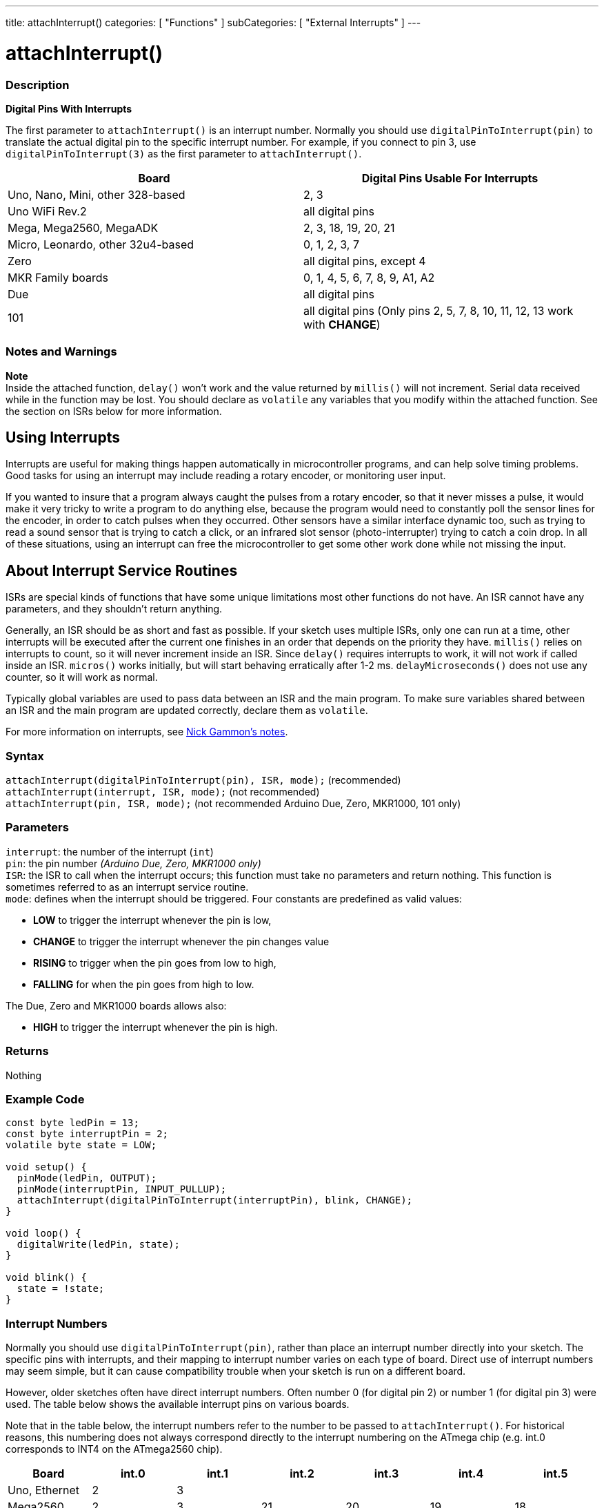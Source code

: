 ---
title: attachInterrupt()
categories: [ "Functions" ]
subCategories: [ "External Interrupts" ]
---

= attachInterrupt()


// OVERVIEW SECTION STARTS
[#overview]
--

[float]
=== Description
*Digital Pins With Interrupts*

The first parameter to `attachInterrupt()` is an interrupt number. Normally you should use `digitalPinToInterrupt(pin)` to translate the actual digital pin to the specific interrupt number. For example, if you connect to pin 3, use `digitalPinToInterrupt(3)` as the first parameter to `attachInterrupt()`.

[options="header"]
|===================================================
|Board                             |Digital Pins Usable For Interrupts
|Uno, Nano, Mini, other 328-based  |2, 3
|Uno WiFi Rev.2                    |all digital pins                   
|Mega, Mega2560, MegaADK           |2, 3, 18, 19, 20, 21
|Micro, Leonardo, other 32u4-based |0, 1, 2, 3, 7
|Zero                              |all digital pins, except 4
|MKR Family boards                 |0, 1, 4, 5, 6, 7, 8, 9, A1, A2
|Due                               |all digital pins
|101                               |all digital pins (Only pins 2, 5, 7, 8, 10, 11, 12, 13 work with *CHANGE*)
|===================================================

[%hardbreaks]

[float]
=== Notes and Warnings

*Note* +
Inside the attached function, `delay()` won't work and the value returned by `millis()` will not increment. Serial data received while in the function may be lost. You should declare as `volatile` any variables that you modify within the attached function. See the section on ISRs below for more information.
[%hardbreaks]

[float]
== Using Interrupts
Interrupts are useful for making things happen automatically in microcontroller programs, and can help solve timing problems. Good tasks for using an interrupt may include reading a rotary encoder, or monitoring user input.

If you wanted to insure that a program always caught the pulses from a rotary encoder, so that it never misses a pulse, it would make it very tricky to write a program to do anything else, because the program would need to constantly poll the sensor lines for the encoder, in order to catch pulses when they occurred. Other sensors have a similar interface dynamic too, such as trying to read a sound sensor that is trying to catch a click, or an infrared slot sensor (photo-interrupter) trying to catch a coin drop. In all of these situations, using an interrupt can free the microcontroller to get some other work done while not missing the input.

[float]
== About Interrupt Service Routines
ISRs are special kinds of functions that have some unique limitations most other functions do not have. An ISR cannot have any parameters, and they shouldn't return anything.

Generally, an ISR should be as short and fast as possible. If your sketch uses multiple ISRs, only one can run at a time, other interrupts will be executed after the current one finishes in an order that depends on the priority they have. `millis()` relies on interrupts to count, so it will never increment inside an ISR. Since `delay()` requires interrupts to work, it will not work if called inside an ISR. `micros()` works initially, but will start behaving erratically after 1-2 ms. `delayMicroseconds()` does not use any counter, so it will work as normal.

Typically global variables are used to pass data between an ISR and the main program. To make sure variables shared between an ISR and the main program are updated correctly, declare them as `volatile`.

For more information on interrupts, see http://gammon.com.au/interrupts[Nick Gammon's notes].

[float]
=== Syntax
`attachInterrupt(digitalPinToInterrupt(pin), ISR, mode);` (recommended) +
`attachInterrupt(interrupt, ISR, mode);` (not recommended) +
`attachInterrupt(pin, ISR, mode);` (not recommended Arduino Due, Zero, MKR1000, 101 only)


[float]
=== Parameters
`interrupt`: the number of the interrupt (`int`) +
`pin`: the pin number _(Arduino Due, Zero, MKR1000 only)_ +
`ISR`: the ISR to call when the interrupt occurs; this function must take no parameters and return nothing. This function is sometimes referred to as an interrupt service routine. +
`mode`: defines when the interrupt should be triggered. Four constants are predefined as valid values: +

* *LOW* to trigger the interrupt whenever the pin is low, +
* *CHANGE* to trigger the interrupt whenever the pin changes value +
* *RISING* to trigger when the pin goes from low to high, +
* *FALLING* for when the pin goes from high to low. +

The Due, Zero and MKR1000 boards allows also: +

* *HIGH* to trigger the interrupt whenever the pin is high.

[float]
=== Returns
Nothing

--
// OVERVIEW SECTION ENDS

// HOW TO USE SECTION STARTS
[#howtouse]
--

[float]
=== Example Code
// Describe what the example code is all about and add relevant code   ►►►►► THIS SECTION IS MANDATORY ◄◄◄◄◄


[source,arduino]
----
const byte ledPin = 13;
const byte interruptPin = 2;
volatile byte state = LOW;

void setup() {
  pinMode(ledPin, OUTPUT);
  pinMode(interruptPin, INPUT_PULLUP);
  attachInterrupt(digitalPinToInterrupt(interruptPin), blink, CHANGE);
}

void loop() {
  digitalWrite(ledPin, state);
}

void blink() {
  state = !state;
}
----

[float]
=== Interrupt Numbers
Normally you should use `digitalPinToInterrupt(pin)`, rather than place an interrupt number directly into your sketch. The specific pins with interrupts, and their mapping to interrupt number varies on each type of board. Direct use of interrupt numbers may seem simple, but it can cause compatibility trouble when your sketch is run on a different board.

However, older sketches often have direct interrupt numbers. Often number 0 (for digital pin 2) or number 1 (for digital pin 3) were used. The table below shows the available interrupt pins on various boards.

Note that in the table below, the interrupt numbers refer to the number to be passed to `attachInterrupt()`. For historical reasons, this numbering does not always correspond directly to the interrupt numbering on the ATmega chip (e.g. int.0 corresponds to INT4 on the ATmega2560 chip).

[options="header"]
|===================================================
|Board                            | int.0 | int.1 | int.2 | int.3 | int.4 | int.5
|Uno, Ethernet                    | 2 | 3 | | | |
|Mega2560                         | 2 | 3 | 21 | 20 | 19 | 18
|32u4 based (e.g Leonardo, Micro) | 3 | 2 | 0 | 1 | 7 |
|===================================================
For Uno WiFiRev.2, Due, Zero, MKR Family and 101 boards the *interrupt number = pin number*.


--
// HOW TO USE SECTION ENDS


// SEE ALSO SECTION
[#see_also]
--

[float]
=== See also

--
// SEE ALSO SECTION ENDS
